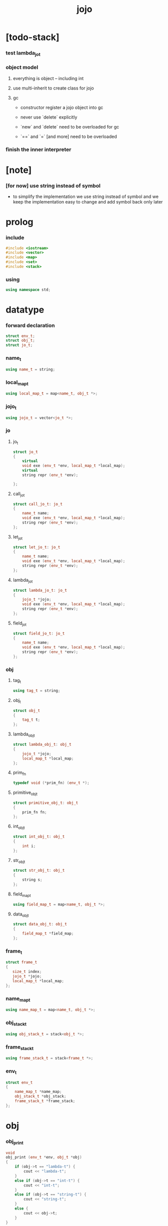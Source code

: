 #+property: tangle jojo.cpp
#+title: jojo

* [todo-stack]

*** test lambda_jo_t

*** object model

***** everything is object -- including int

***** use multi-inherit to create class for jojo

***** gc

      - constructor register a jojo object into gc

      - never use `delete` explicitly

      - `new` and `delete` need to be overloaded for gc

      - `==` and `=` [and more]
        need to be overloaded

*** finish the inner interpreter

* [note]

*** [for now] use string instead of symbol

    - to simplify the implementation
      we use string instead of symbol
      and we keep the implementation easy to change
      and add symbol back only later

* prolog

*** include

    #+begin_src cpp
    #include <iostream>
    #include <vector>
    #include <map>
    #include <set>
    #include <stack>
    #+end_src

*** using

    #+begin_src cpp
    using namespace std;
    #+end_src

* datatype

*** forward declaration

    #+begin_src cpp
    struct env_t;
    struct obj_t;
    struct jo_t;
    #+end_src

*** name_t

    #+begin_src cpp
    using name_t = string;
    #+end_src

*** local_map_t

    #+begin_src cpp
    using local_map_t = map<name_t, obj_t *>;
    #+end_src

*** jojo_t

    #+begin_src cpp
    using jojo_t = vector<jo_t *>;
    #+end_src

*** jo

***** jo_t

      #+begin_src cpp
      struct jo_t
      {
          virtual
          void exe (env_t *env, local_map_t *local_map);
          virtual
          string repr (env_t *env);

      };
      #+end_src

***** call_jo_t

      #+begin_src cpp
      struct call_jo_t: jo_t
      {
          name_t name;
          void exe (env_t *env, local_map_t *local_map);
          string repr (env_t *env);
      };
      #+end_src

***** let_jo_t

      #+begin_src cpp
      struct let_jo_t: jo_t
      {
          name_t name;
          void exe (env_t *env, local_map_t *local_map);
          string repr (env_t *env);
      };
      #+end_src

***** lambda_jo_t

      #+begin_src cpp
      struct lambda_jo_t: jo_t
      {
          jojo_t *jojo;
          void exe (env_t *env, local_map_t *local_map);
          string repr (env_t *env);
      };
      #+end_src

***** field_jo_t

      #+begin_src cpp
      struct field_jo_t: jo_t
      {
          name_t name;
          void exe (env_t *env, local_map_t *local_map);
          string repr (env_t *env);
      };
      #+end_src

*** obj

***** tag_t

      #+begin_src cpp
      using tag_t = string;
      #+end_src

***** obj_t

      #+begin_src cpp
      struct obj_t
      {
          tag_t t;
      };
      #+end_src

***** lambda_obj_t

      #+begin_src cpp
      struct lambda_obj_t: obj_t
      {
          jojo_t *jojo;
          local_map_t *local_map;
      };
      #+end_src

***** prim_fn

      #+begin_src cpp
      typedef void (*prim_fn) (env_t *);
      #+end_src

***** primitive_obj_t

      #+begin_src cpp
      struct primitive_obj_t: obj_t
      {
          prim_fn fn;
      };
      #+end_src

***** int_obj_t

      #+begin_src cpp
      struct int_obj_t: obj_t
      {
          int i;
      };
      #+end_src

***** str_obj_t

      #+begin_src cpp
      struct str_obj_t: obj_t
      {
          string s;
      };
      #+end_src

***** field_map_t

      #+begin_src cpp
      using field_map_t = map<name_t, obj_t *>;
      #+end_src

***** data_obj_t

      #+begin_src cpp
      struct data_obj_t: obj_t
      {
          field_map_t *field_map;
      };
      #+end_src

*** frame_t

    #+begin_src cpp
    struct frame_t
    {
       size_t index;
       jojo_t *jojo;
       local_map_t *local_map;
    };
    #+end_src

*** name_map_t

    #+begin_src cpp
    using name_map_t = map<name_t, obj_t *>;
    #+end_src

*** obj_stack_t

    #+begin_src cpp
    using obj_stack_t = stack<obj_t *>;
    #+end_src

*** frame_stack_t

    #+begin_src cpp
    using frame_stack_t = stack<frame_t *>;
    #+end_src

*** env_t

    #+begin_src cpp
    struct env_t
    {
        name_map_t *name_map;
        obj_stack_t *obj_stack;
        frame_stack_t *frame_stack;
    };
    #+end_src

* obj

*** obj_print

    #+begin_src cpp
    void
    obj_print (env_t *env, obj_t *obj)
    {
        if (obj->t == "lambda-t") {
            cout << "lambda-t";
        }
        else if (obj->t == "int-t") {
            cout << "int-t";
        }
        else if (obj->t == "string-t") {
            cout << "string-t";
        }
        else {
            cout << obj->t;
        }
    }
    #+end_src

*** obj_apply

    #+begin_src cpp
    frame_t *
    frame_new ();

    frame_t *
    frame_new (jojo_t *jojo, local_map_t *local_map);

    void
    obj_apply (env_t *env, obj_t *obj)
    {
        if (obj->t == "lambda-t") {
            // apply lambda by push new frame to frame_stack
            lambda_obj_t *lambda_obj =
                static_cast<lambda_obj_t *> (obj);
            frame_t *frame =
                frame_new (lambda_obj->jojo,
                           lambda_obj->local_map);
            env->frame_stack->push (frame);
        }
        else if (obj->t == "primitive-t") {
            primitive_obj_t *primitive_obj =
                static_cast<primitive_obj_t *> (obj);
            primitive_obj->fn (env);
        }
        else {
            // push non lambda into obj_stack
            env->obj_stack->push (obj);
        }
    }
    #+end_src

*** new

***** int_obj_new

      #+begin_src cpp
      int_obj_t *
      int_obj_new (int i)
      {
          int_obj_t *int_obj = new int_obj_t;
          int_obj->t = "int-t";
          int_obj->i = i;
          return int_obj;
      }
      #+end_src

***** str_obj_new

      #+begin_src cpp
      str_obj_t *
      str_obj_new (string s)
      {
          str_obj_t *str_obj = new str_obj_t;
          str_obj->t = "string-t";
          str_obj->s = s;
          return str_obj;
      }
      #+end_src

***** lambda_obj_new

      #+begin_src cpp
      lambda_obj_t *
      lambda_obj_new (jojo_t* jojo, local_map_t *local_map)
      {
          lambda_obj_t *lambda_obj = new lambda_obj_t;
          lambda_obj->t = "lambda-t";
          lambda_obj->jojo = jojo;
          lambda_obj->local_map = local_map;
          return lambda_obj;
      }
      #+end_src

***** primitive_obj_new

      #+begin_src cpp
      primitive_obj_t *
      primitive_obj_new (prim_fn fn)
      {
          primitive_obj_t *primitive_obj = new primitive_obj_t;
          primitive_obj->t = "primitive-t";
          primitive_obj->fn = fn;
          return primitive_obj;
      }
      #+end_src

***** field_map_new

      #+begin_src cpp
      field_map_t *
      field_map_new ()
      {
          return new field_map_t;
      }
      #+end_src

***** data_obj_new

      #+begin_src cpp
      data_obj_t *
      data_obj_new (tag_t t, field_map_t *field_map)
      {
          data_obj_t *data_obj = new data_obj_t;
          data_obj->t = t;
          data_obj->field_map = field_map;
          return data_obj;
      }
      #+end_src

* jojo

*** jojo_new

    #+begin_src cpp
    jojo_t *
    jojo_new ()
    {
        return new vector<jo_t *>;
    }
    #+end_src

*** jojo_print

    #+begin_src cpp
    void
    jojo_print (env_t *env,
                jojo_t *jojo)
    {
        for (auto &jo: *jojo)
            cout << jo->repr (env) << " ";
    }
    #+end_src

*** jojo_print_with_index

    #+begin_src cpp
    void
    jojo_print_with_index (env_t *env,
                           jojo_t *jojo,
                           size_t index)
    {
        jojo_t::iterator it;
        for (it = jojo->begin ();
             it != jojo->end ();
             it++) {
            size_t it_index = it - jojo->begin ();
            jo_t *jo = *it;
            if (index == it_index) {
                cout << "->> " << jo->repr (env) << " ";
            }
            else {
                cout << jo->repr (env) << " ";
            }
        }
    }
    #+end_src

* local_map

*** local_map_new

    #+begin_src cpp
    local_map_t *
    local_map_new ()
    {
        return new local_map_t;
    }
    #+end_src

* frame

*** frame_new

    #+begin_src cpp
    frame_t *
    frame_new ()
    {
        frame_t *frame = new frame_t;
        frame->index = 0;
        frame->jojo = jojo_new ();
        frame->local_map = local_map_new ();
        return frame;
    }

    frame_t *
    frame_new (jojo_t *jojo, local_map_t *local_map)
    {
        frame_t *frame = new frame_t;
        frame->index = 0;
        frame->jojo = jojo;
        frame->local_map = local_map;
        return frame;
    }
    #+end_src

*** frame_report

    #+begin_src cpp
    void
    frame_report (env_t *env, frame_t *frame)
    {
        cout << "  - ["
             << frame->index+1
             << "/"
             << frame->jojo->size ()
             << "] ";
        jojo_print_with_index (env, frame->jojo, frame->index);
        cout << "\n";

        cout << "  - local_map # " << frame->local_map->size () << "\n";
        for (auto &kv: *(frame->local_map)) {
            cout << "    " << kv.first << " : ";
            obj_print (env, kv.second);
            cout << "\n";
        }
    }
    #+end_src

* name_map

*** name_map_new

    #+begin_src cpp
    name_map_t *
    name_map_new ()
    {
        return new name_map_t;
    }
    #+end_src

*** name_map_report

    #+begin_src cpp
    void
    name_map_report (env_t *env)
    {
        cout << "- name_map # " << env->name_map->size () << "\n";
        for (auto &kv: *(env->name_map)) {
            cout << "  " << kv.first << " : ";
            obj_print (env, kv.second);
            cout << "\n";
        }
    }
    #+end_src

* obj_stack

*** obj_stack_new

    #+begin_src cpp
    obj_stack_t *
    obj_stack_new ()
    {
        return new obj_stack_t;
    }
    #+end_src

*** frame_stack_report

    #+begin_src cpp
    void
    frame_stack_report (env_t *env)
    {
        cout << "- frame_stack # " << env->frame_stack->size () << "\n";
        frame_stack_t frame_stack = *(env->frame_stack);
        while (!frame_stack.empty ()) {
           frame_t *frame = frame_stack.top ();
           frame_report (env, frame);
           frame_stack.pop ();
        }
    }
    #+end_src

* frame_stack

*** frame_stack_new

    #+begin_src cpp
    frame_stack_t *
    frame_stack_new ()
    {
        return new frame_stack_t;
    }
    #+end_src

*** obj_stack_report

    #+begin_src cpp
    void
    obj_stack_report (env_t *env)
    {
        cout << "- obj_stack # " << env->obj_stack->size () << "\n";
        cout << "  ";
        obj_stack_t obj_stack = *(env->obj_stack);
        while (!obj_stack.empty ()) {
            obj_t *obj = obj_stack.top ();
            obj_print (env, obj);
            cout << " ";
            obj_stack.pop ();
        }
        cout << "\n";
    }
    #+end_src

* env

*** env_new

    #+begin_src cpp
    env_t *
    env_new ()
    {
        env_t *env = new env_t;
        env->name_map = name_map_new ();
        env->obj_stack = obj_stack_new ();
        env->frame_stack = frame_stack_new ();
        return env;
    }
    #+end_src

*** env_step

    #+begin_src cpp
    void
    env_step (env_t *env)
    {
        frame_t *frame = env->frame_stack->top ();
        size_t size = frame->jojo->size ();
        size_t index = frame->index;

        // handle empty jojo
        if (index >= size) {
            env->frame_stack->pop ();
            return;
        }

        // get jo only for non empty jojo
        jojo_t jojo = *(frame->jojo);
        jo_t *jo = jojo [index];

        frame->index++;

        // handle proper tail call
        if (index+1 == size)
            env->frame_stack->pop ();

        // since the last frame might be drop,
        //   we pass local_map the last frame
        //   as an extra argument.
        jo->exe (env, frame->local_map);
    }
    #+end_src

*** env_run

    #+begin_src cpp
    void
    env_run (env_t *env)
    {
        while (!env->frame_stack->empty ())
            env_step (env);
    }
    #+end_src

*** env_report

***** env_report

      #+begin_src cpp
      void
      env_report (env_t *env)
      {
          name_map_report (env);
          frame_stack_report (env);
          obj_stack_report (env);
          cout << "\n";
      }
      #+end_src

* jo

*** exe

***** jo_t::exe

      #+begin_src cpp
      void
      jo_t::exe (env_t *env, local_map_t *local_map)
      {
          cout << "fatal error : unknown jo" << "\n";
      }
      #+end_src

***** call_jo_t::exe

      #+begin_src cpp
      void
      call_jo_t::exe (env_t *env, local_map_t *local_map)
      {
          // local_map first
          auto it = local_map->find (this->name);
          if (it != local_map->end ()) {
              obj_apply (env, it->second);
              return;
          }
          // name_map second
          it = env->name_map->find (this->name);
          if (it != env->name_map->end ()) {
              obj_apply (env, it->second);
              return;
          }
          cout << "fatal error ! unknown name : "
               << this->name
               << "\n";
      }
      #+end_src

***** let_jo_t::exe

      #+begin_src cpp
      void
      let_jo_t::exe (env_t *env, local_map_t *local_map)
      {
           obj_t *obj = env->obj_stack->top ();
           env->obj_stack->pop ();
           local_map->insert (pair<name_t, obj_t *> (this->name, obj));
      }
      #+end_src

***** lambda_jo_t::exe

      #+begin_src cpp
      void
      lambda_jo_t::exe (env_t *env, local_map_t *local_map)
      {
          // create lambda_obj_t by closure
          // and push it to obj_stack
          frame_t *frame = env->frame_stack->top ();
          lambda_obj_t *lambda_obj =
              lambda_obj_new (this->jojo, frame->local_map);
          env->obj_stack->push (lambda_obj);
      }
      #+end_src

***** field_jo_t::exe

      #+begin_src cpp
      void
      field_jo_t::exe (env_t *env, local_map_t *local_map)
      {
          obj_t *obj = env->obj_stack->top ();
          env->obj_stack->pop ();
          data_obj_t *data_obj =
              static_cast<data_obj_t *> (obj);
          auto it = data_obj->field_map->find (this->name);
          if (it != data_obj->field_map->end ()) {
              obj_apply (env, it->second);
              return;
          }
          cout << "fatal error ! unknown field : "
               << this->name
               << "\n";
      }
      #+end_src

*** repr

***** jo_t::repr

      #+begin_src cpp
      string
      jo_t::repr (env_t *env)
      {
          return "(unknown)";
      }
      #+end_src

***** call_jo_t::repr

      #+begin_src cpp
      string
      call_jo_t::repr (env_t *env)
      {
          return "(call " + this->name + ")";
      }
      #+end_src

***** let_jo_t::repr

      #+begin_src cpp
      string
      let_jo_t::repr (env_t *env)
      {
          return "(let " + this->name + ")";
      }
      #+end_src

***** lambda_jo_t::repr

      #+begin_src cpp
      string
      lambda_jo_t::repr (env_t *env)
      {
          return "(lambda)";
      }
      #+end_src

***** field_jo_t::repr

      #+begin_src cpp
      string
      field_jo_t::repr (env_t *env)
      {
          return "(field " + this->name + ")";
      }
      #+end_src

*** new

***** call_jo_new

      #+begin_src cpp
      call_jo_t *
      call_jo_new (name_t name)
      {
          call_jo_t *call_jo = new call_jo_t;
          call_jo->name = name;
          return call_jo;
      }
      #+end_src

***** let_jo_new

      #+begin_src cpp
      let_jo_t *
      let_jo_new (name_t name)
      {
          let_jo_t *let_jo = new let_jo_t;
          let_jo->name = name;
          return let_jo;
      }
      #+end_src

***** lambda_jo_new

      #+begin_src cpp
      lambda_jo_t *
      lambda_jo_new (jojo_t *jojo)
      {
          lambda_jo_t *lambda_jo = new lambda_jo_t;
          lambda_jo->jojo = jojo;
          return lambda_jo;
      }

      lambda_jo_t *
      lambda_jo_new (jojo_t jojo)
      {
          lambda_jo_t *lambda_jo = new lambda_jo_t;
          lambda_jo->jojo = &jojo;
          return lambda_jo;
      }
      #+end_src

***** field_jo_new

      #+begin_src cpp
      field_jo_t *
      field_jo_new (name_t name)
      {
          field_jo_t *field_jo = new field_jo_t;
          field_jo->name = name;
          return field_jo;
      }
      #+end_src

* epilog

*** play

***** p1

      #+begin_src cpp
      void
      p1 (env_t *env)
      {
           cout << "- p1\n";
      }
      #+end_src

***** p2

      #+begin_src cpp
      void
      p2 (env_t *env)
      {
           cout << "- p2\n";
      }
      #+end_src

*** main

    #+begin_src cpp
    int
    main ()
    {
        env_t *env = env_new ();

        field_map_t field_map = {
            {"f1", str_obj_new ("fs1")},
            {"f2", str_obj_new ("fs2")},
        };

        name_map_t env_name_map = {
            {"k1", str_obj_new ("s1")},
            {"k2", str_obj_new ("s2")},
            {"p1", primitive_obj_new (p1)},
            {"p2", primitive_obj_new (p2)},
            {"d1", data_obj_new ("d-t", &field_map)},
        };
        env->name_map = &env_name_map;

        jojo_t jojo = {
            call_jo_new ("p1"),
            call_jo_new ("p2"),

            call_jo_new ("k1"),
            call_jo_new ("k2"),
            let_jo_new ("v"),
            call_jo_new ("v"),
            lambda_jo_new ({
                call_jo_new ("k1"),
                call_jo_new ("k2"),
            }),
            call_jo_new ("v"),

            call_jo_new ("d1"),
            call_jo_new ("d1"),
            field_jo_new ("f1"),
        };
        frame_t *frame = frame_new (&jojo, local_map_new ());

        env->frame_stack->push (frame);

        env_report (env);
        env_run (env);
        env_report (env);
    }
    #+end_src
